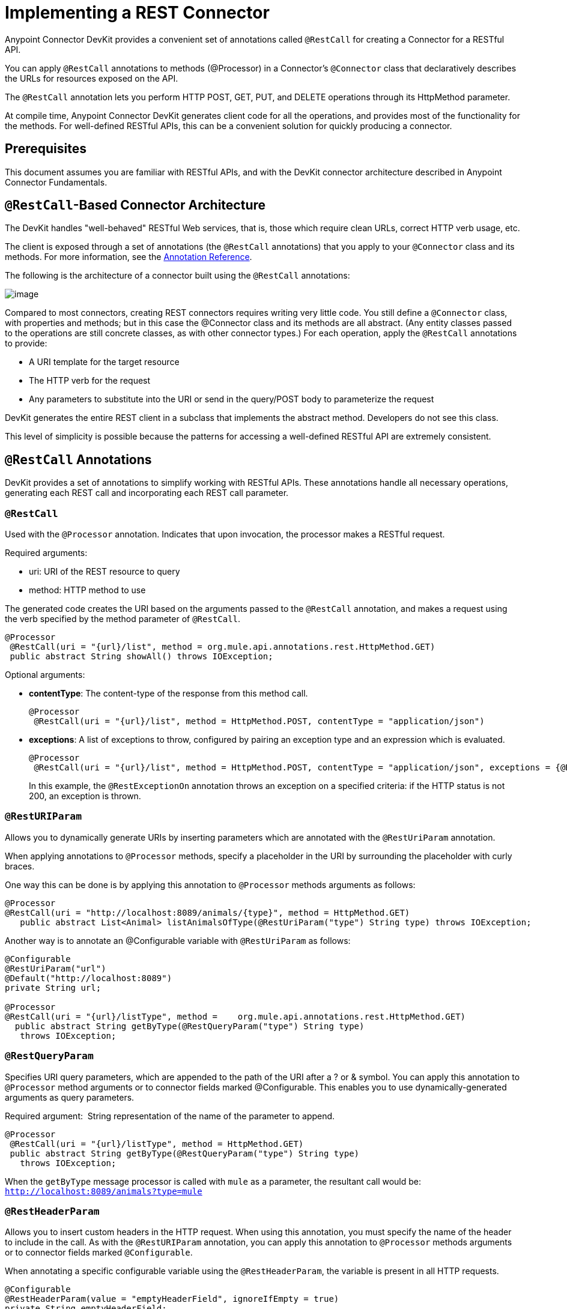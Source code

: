 = Implementing a REST Connector
:keywords: devkit, rest, connector, restcall, api

Anypoint Connector DevKit provides a convenient set of annotations called `@RestCall` for creating a Connector for a RESTful API.

You can apply `@RestCall` annotations to methods (@Processor) in a Connector's `@Connector` class that declaratively describes the URLs for resources exposed on the API.

The `@RestCall` annotation lets you perform HTTP POST, GET, PUT, and DELETE operations through its HttpMethod parameter.

At compile time, Anypoint Connector DevKit generates client code for all the operations, and provides most of the functionality for the methods. For well-defined RESTful APIs, this can be a convenient solution for quickly producing a connector.

== Prerequisites

This document assumes you are familiar with RESTful APIs, and with the DevKit connector architecture described in Anypoint Connector Fundamentals.

== `@RestCall`-Based Connector Architecture

The DevKit handles "well-behaved" RESTful Web services, that is, those which require clean URLs, correct HTTP verb usage, etc.

The client is exposed through a set of annotations (the `@RestCall` annotations) that you apply to your `@Connector` class and its methods. For more information, see the link:/documentation/display/current/Annotation+Reference[Annotation Reference].

The following is the architecture of a connector built using the `@RestCall` annotations:

image:/documentation/download/attachments/122752354/rest-call-architecture.png?version=1&modificationDate=1414698449988[image]

Compared to most connectors, creating REST connectors requires writing very little code. You still define a `@Connector` class, with properties and methods; but in this case the @Connector class and its methods are all abstract. (Any entity classes passed to the operations are still concrete classes, as with other connector types.) For each operation, apply the `@RestCall` annotations to provide:

* A URI template for the target resource
* The HTTP verb for the request
* Any parameters to substitute into the URI or send in the query/POST body to parameterize the request

DevKit generates the entire REST client in a subclass that implements the abstract method. Developers do not see this class.

This level of simplicity is possible because the patterns for accessing a well-defined RESTful API are extremely consistent.

== `@RestCall` Annotations

DevKit provides a set of annotations to simplify working with RESTful APIs. These annotations handle all necessary operations, generating each REST call and incorporating each REST call parameter.

=== `@RestCall`

Used with the `@Processor` annotation. Indicates that upon invocation, the processor makes a RESTful request.

Required arguments:

* uri: URI of the REST resource to query
* method: HTTP method to use

The generated code creates the URI based on the arguments passed to the `@RestCall` annotation, and makes a request using the verb specified by the method parameter of `@RestCall`.

[source,java]
----
@Processor
 @RestCall(uri = "{url}/list", method = org.mule.api.annotations.rest.HttpMethod.GET)
 public abstract String showAll() throws IOException;
----

Optional arguments:

* *contentType*: The content-type of the response from this method call.
+
[source,java]
----
@Processor
 @RestCall(uri = "{url}/list", method = HttpMethod.POST, contentType = "application/json")
----
+
* *exceptions*: A list of exceptions to throw, configured by pairing an exception type and an expression which is evaluated.
+
[source,java]
----
@Processor
 @RestCall(uri = "{url}/list", method = HttpMethod.POST, contentType = "application/json", exceptions = {@RestExceptionOn(expression="#[message.inboundProperties['http.status'] != 200]", exception = AnimalNotFoundException.class)})
----
+
In this example, the `@RestExceptionOn` annotation throws an exception on a specified criteria: if the HTTP status is not 200, an exception is thrown.

=== `@RestURIParam`

Allows you to dynamically generate URIs by inserting parameters which are annotated with the `@RestUriParam` annotation.

When applying annotations to `@Processor` methods, specify a placeholder in the URI by surrounding the placeholder with curly braces.

One way this can be done is by applying this annotation to `@Processor` methods arguments as follows:

[source,java]
----
@Processor
@RestCall(uri = "http://localhost:8089/animals/{type}", method = HttpMethod.GET)
   public abstract List<Animal> listAnimalsOfType(@RestUriParam("type") String type) throws IOException;
----

Another way is to annotate an @Configurable variable with `@RestUriParam` as follows:

[source,java]
----
@Configurable
@RestUriParam("url")
@Default("http://localhost:8089")
private String url;

@Processor
@RestCall(uri = "{url}/listType", method =    org.mule.api.annotations.rest.HttpMethod.GET)
  public abstract String getByType(@RestQueryParam("type") String type)
   throws IOException;
----

=== `@RestQueryParam`

Specifies URI query parameters, which are appended to the path of the URI after a ? or & symbol. You can apply this annotation to `@Processor` method arguments or to connector fields marked @Configurable. This enables you to use dynamically-generated arguments as query parameters.

Required argument:  String representation of the name of the parameter to append.

[source,java]
----
@Processor
 @RestCall(uri = "{url}/listType", method = HttpMethod.GET)
 public abstract String getByType(@RestQueryParam("type") String type)
   throws IOException;
----

When the `getByType` message processor is called with `mule` as a parameter, the resultant call would be: `http://localhost:8089/animals?type=mule`

=== `@RestHeaderParam`

Allows you to insert custom headers in the HTTP request. When using this annotation, you must specify the name of the header to include in the call. As with the `@RestURIParam` annotation, you can apply this annotation to `@Processor` methods arguments or to connector fields marked `@Configurable`.

When annotating a specific configurable variable using the `@RestHeaderParam`, the variable is present in all HTTP requests.

[source,java]
----
@Configurable
@RestHeaderParam(value = "emptyHeaderField", ignoreIfEmpty = true)
private String emptyHeaderField;
----

When you use the `@RestHeaderParam` on a specific argument in a method, the header is only included if the method is called.

[source,java]
----
@Processor
@RestCall(uri = "{url}/create", method = org.mule.api.annotations.rest.HttpMethod.POST)
 public abstract String create(@RestHeaderParam("age") int age)
throws IOException;
----

=== `@RestPostParam`

Allows you to set parameters in the body of POST method calls. Define the POST method with `@RestCall` and set its parameters with `@RestPostParam`.

You can apply this annotation to @Processor method arguments or to connector fields marked `@Configurable`. DevKit ensures that you apply this annotation only to POST methods.

Processor methods annotated with `@RestPostParam` cannot use a non-annotated argument or a @Payload annotated argument.

For example:

[source,java]
----
@Processor
@RestCall(uri = "http://localhost:8089/product/{name}", method = HttpMethod.POST)
  public abstract Result createProduct(
    @RestPostParam("name")
    String name)
    throws IOException;
----

Another way is to annotate an `@Configurable` variable with `@RestPostParam` as follows:

[source,java]
----
@Configurable
@RestPostParam("category")
private String category;

@Processor
@RestCall(uri = "http://localhost:8089/product/", method = HttpMethod.POST)
  public abstract Result createProduct(String name) throws IOException;
----

== See Also

For an example on how to implement a `@RestCall` connector, see link:/documentation/display/current/Creating+a+Connector+for+a+RESTful+API+using+`@RestCall`+Annotations[Creating a Connector for a RESTful API using @RestCall Annotations].
